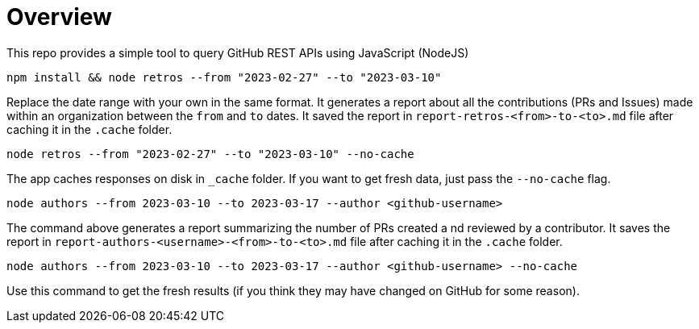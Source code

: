 = Overview

This repo provides a simple tool to query GitHub REST APIs using JavaScript (NodeJS)

[source]
----
npm install && node retros --from "2023-02-27" --to "2023-03-10"
----

Replace the date range with your own in the same format. It generates a report about all the contributions (PRs and Issues) made within an organization between the `from` and `to` dates. It saved the report in `report-retros-<from>-to-<to>.md` file after caching it in the `.cache` folder.

[source]
----
node retros --from "2023-02-27" --to "2023-03-10" --no-cache
----

The app caches responses on disk in `_cache` folder. If you want to get fresh data, just pass the `--no-cache` flag.

[source]
----
node authors --from 2023-03-10 --to 2023-03-17 --author <github-username>
----
The command above generates a report summarizing the number of PRs created a nd reviewed by a contributor. It saves the report in `report-authors-<username>-<from>-to-<to>.md` file after caching it in the `.cache` folder.

[source]
----
node authors --from 2023-03-10 --to 2023-03-17 --author <github-username> --no-cache
----
Use this command to get the fresh results (if you think they may have changed on GitHub for some reason).